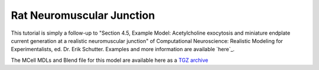 .. _rat:

*********************************************
Rat Neuromuscular Junction
*********************************************

This tutorial is simply a follow-up to "Section 4.5, Example Model: Acetylcholine exocytosis and miniature endplate current generation at a realistic neuromuscular junction" of Computational Neuroscience: Realistic Modeling for Experimentalists, ed. Dr. Erik Schutter. Examples and more information are available `here`_.

.. here:: http://www.compneuro.org/CDROM/docs/chapter4.html

The MCell MDLs and Blend file for this model are available here as a `TGZ archive`_

.. _TGZ archive: https://www.mcell.psc.edu/tutorials/downloads/rat_nmj.tgz
